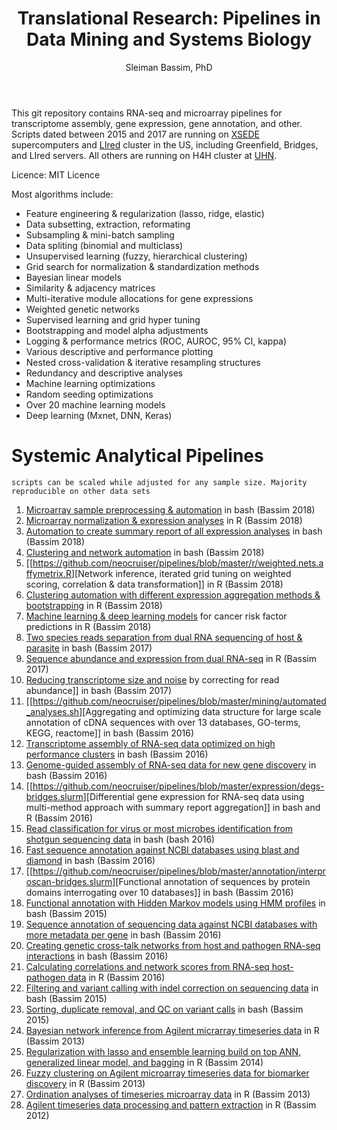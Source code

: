 #+TITLE: Translational Research: Pipelines in Data Mining and Systems Biology
#+AUTHOR: Sleiman Bassim, PhD
#+EMAIL: slei.bass@gmail.com

#+STARTUP: content
#+STARTUP: hidestars
#+OPTIONS: toc:5 H:5 num:3
#+LANGUAGE: english
#+LaTeX_HEADER: \usepackage[ttscale=.875]{libertine}
#+LATEX_HEADER: \usepackage[T1]{fontenc}
#+LaTeX_HEADER: \sectionfont{\normalfont\scshape}
#+LaTeX_HEADER: \subsectionfont{\normalfont\itshape}
#+LATEX_HEADER: \usepackage[innermargin=1.5cm,outermargin=1.25cm,vmargin=3cm]{geometry}
#+LATEX_HEADER: \linespread{1}
#+LATEX_HEADER: \setlength{\itemsep}{-30pt}
#+LATEX_HEADER: \setlength{\parskip}{0pt}
#+LATEX_HEADER: \setlength{\parsep}{-5pt}
#+LATEX_HEADER: \usepackage[hyperref]{xcolor}
#+LATEX_HEADER: \usepackage[colorlinks=true,urlcolor=SteelBlue4,linkcolor=Firebrick4]{hyperref}
#+EXPORT_SELECT_TAGS: export
#+EXPORT_EXCLUDE_TAGS: noexport

This git repository contains RNA-seq and microarray pipelines for transcriptome
assembly, gene expression, gene annotation, and other. Scripts dated
between 2015 and 2017 are running on [[https://www.xsede.org/][XSEDE]] supercomputers and [[http://www.iacs.stonybrook.edu/resources/handy-accounts#overlay-context=resources/accounts][LIred]] cluster in
the US, including Greenfield, Bridges, and LIred servers. All others
are running on H4H cluster at [[http://www.uhnresearch.ca/][UHN]].


Licence: MIT Licence


Most algorithms include:
   - Feature engineering & regularization (lasso, ridge, elastic)
   - Data subsetting, extraction, reformating
   - Subsampling & mini-batch sampling
   - Data spliting (binomial and multiclass)
   - Unsupervised learning (fuzzy, hierarchical clustering)
   - Grid search for normalization & standardization methods
   - Bayesian linear models
   - Similarity & adjacency matrices
   - Multi-iterative module allocations for gene expressions
   - Weighted genetic networks
   - Supervised learning and grid hyper tuning
   - Bootstrapping and model alpha adjustments
   - Logging & performance metrics (ROC, AUROC, 95% CI, kappa)
   - Various descriptive and performance plotting
   - Nested cross-validation & iterative resampling structures
   - Redundancy and descriptive analyses
   - Machine learning optimizations
   - Random seeding optimizations
   - Over 20 machine learning models
   - Deep learning (Mxnet, DNN, Keras)


* Systemic Analytical Pipelines 
=scripts can be scaled while adjusted for any sample size. Majority
reproducible on other data sets=
1. [[https://github.com/neocruiser/pipelines/blob/master/r/affymetrix.h4h.pbs][Microarray sample preprocessing & automation]] in bash (Bassim 2018)
2. [[https://github.com/neocruiser/pipelines/blob/master/r/affymetrix.2.0.R][Microarray normalization & expression analyses]] in R (Bassim 2018)
3. [[https://github.com/neocruiser/pipelines/blob/master/r/affymetrix.summary.h4h.sh][Automation to create summary report of all expression analyses]] in
   bash (Bassim 2018)
4. [[https://github.com/neocruiser/pipelines/blob/master/r/weighted.nets.h4h.pbs][Clustering and network automation]] in bash (Bassim 2018)
5. [[https://github.com/neocruiser/pipelines/blob/master/r/weighted.nets.affymetrix.R][Network
   inference, iterated grid tuning on weighted scoring, correlation &
   data transformation]] in R (Bassim 2018)
6. [[https://github.com/neocruiser/pipelines/blob/master/r/heatmaps.3.0.R][Clustering automation with different expression aggregation methods
   & bootstrapping]] in R (Bassim 2018)
7. [[https://github.com/neocruiser/pipelines/blob/master/r/classification.R][Machine learning & deep learning models]] for cancer risk factor
   predictions in R (Bassim 2018)
8. [[https://github.com/neocruiser/pipelines/blob/master/debug/debug2.pbs][Two species reads separation from dual RNA sequencing of host & parasite]] in
   bash (Bassim 2017)
9. [[https://github.com/neocruiser/pipelines/blob/master/debug/debug4.slurm][Sequence abundance and expression from dual RNA-seq]] in R
   (Bassim 2017)
10. [[https://github.com/neocruiser/pipelines/blob/master/expression/filter-bridges.slurm][Reducing transcriptome size and noise]] by correcting for read
    abundance]] in bash (Bassim 2017)
11. [[https://github.com/neocruiser/pipelines/blob/master/mining/automated_analyses.sh][Aggregating and optimizing data structure for large scale
    annotation of cDNA sequences with over 13 databases, GO-terms,
    KEGG, reactome]] in bash (Bassim 2016) 
12. [[https://github.com/neocruiser/pipelines/blob/master/assembly/trinity-bridges.slurm][Transcriptome assembly of RNA-seq data optimized on high
    performance clusters]] in bash (Bassim 2016)
13. [[https://github.com/neocruiser/pipelines/blob/master/mapping/genome_guided_assemblies.pbs][Genome-guided assembly of RNA-seq data for new gene discovery]] in
    bash (Bassim 2016)
14. [[https://github.com/neocruiser/pipelines/blob/master/expression/degs-bridges.slurm][Differential
    gene expression for RNA-seq data using multi-method approach with
    summary report aggregation]] in bash and R (Bassim 2016)
15. [[https://github.com/neocruiser/pipelines/blob/master/annotation/kraken.db-bridges.slurm][Read classification for virus or most microbes identification from
    shotgun sequencing data]] in bash (bash 2016)
16. [[https://github.com/neocruiser/pipelines/blob/master/annotation/diamond-bridges.slurm][Fast sequence annotation against NCBI databases using blast and
    diamond]] in bash (Bassim 2016)
17. [[https://github.com/neocruiser/pipelines/blob/master/annotation/interproscan-bridges.slurm][Functional
    annotation of sequences by protein domains interrogating over 10
    databases]] in bash (Bassim 2016)
18. [[https://github.com/neocruiser/pipelines/blob/master/annotation/hmmscan-iacs.pbs][Functional annotation with Hidden Markov models using HMM profiles]]
    in bash (Bassim 2015)
19. [[https://github.com/neocruiser/pipelines/blob/master/annotation/blast-iacs.split.pbs][Sequence annotation of sequencing data against NCBI databases with
    more metadata per gene]] in bash (Bassim 2016)
20. [[https://github.com/neocruiser/pipelines/blob/master/r/weighted.nets.cross.species.slurm][Creating genetic cross-talk networks from host and pathogen
    RNA-seq interactions]] in bash (Bassim 2016)
21. [[https://github.com/neocruiser/pipelines/blob/master/r/weighted.nets.cross.species.R][Calculating correlations and network scores from RNA-seq
    host-pathogen data]] in R (Bassim 2016)
22. [[https://github.com/neocruiser/pipelines/blob/master/calling/mappingV6.5.sh][Filtering and variant calling with indel correction on sequencing
    data]] in bash (Bassim 2015)
23. [[https://github.com/neocruiser/pipelines/blob/master/calling/mapNoCount.sh][Sorting, duplicate removal, and QC on variant calls]] in bash
    (Bassim 2015)
24. [[https://github.com/neocruiser/thesis2014/blob/master/ebdbn/ebdbn%2520-%2520W2.R][Bayesian network inference from Agilent micrarray timeseries data]]
    in R (Bassim 2013)
25. [[https://github.com/neocruiser/thesis2014/blob/master/Paper3/paper3.R][Regularization with lasso and ensemble learning build on top ANN,
    generalized linear model, and bagging]] in R (Bassim 2014)
26. [[https://github.com/neocruiser/thesis2014/blob/master/mfuzz/mfuzz.R][Fuzzy clustering on Agilent microarray timeseries data for
    biomarker discovery]] in R (Bassim 2013)
27. [[https://github.com/neocruiser/thesis2014/blob/master/ordination/rda%2520-%2520W2.R][Ordination analyses of timeseries microarray data]] in R (Bassim 2013)
28. [[https://github.com/neocruiser/thesis2014/blob/master/microarrays/preProcessing_detailed.R][Agilent timeseries data processing and pattern extraction]] in R
    (Bassim 2012)
